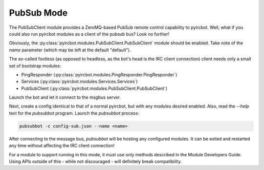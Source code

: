 ***********
PubSub Mode
***********

The PubSubClient module provides a ZeroMQ-based PubSub remote control capability to pyircbot. Well, what if you could
also run pyircbot modules as a client of the pubsub bus? Look no further!

Obviously, the :py:class:`pyircbot.modules.PubSubClient.PubSubClient` module should be enabled. Take note of the `name`
parameter (which may be left at the default "default").

The so-called footless (as opposed to headless, as the bot's head is the IRC client connection) client needs only a
small set of bootstrap modules:

- PingResponder (:py:class:`pyircbot.modules.PingResponder.PingResponder`)
- Services (:py:class:`pyircbot.modules.Services.Services`)
- PubSubClient (:py:class:`pyircbot.modules.PubSubClient.PubSubClient`)

Launch the bot and let it connect to the msgbus server.

Next, create a config identical to that of a normal pyircbot, but with any modules desired enabled. Also, read the
`--help` text for the `pubsubbot` program. Launch the `pubsubbot` process:

.. code-block:: shell

    pubsubbot -c config-sub.json --name <name>

After connecting to the message bus, `pubsubbot` will be hosting any configured modules. It can be exited and restarted
any time without affecting the IRC client connection!

For a module to support running in this mode, it must use only methods described in the Module Developers Guide. Using
APIs outside of this - while not discouraged - will definitely break compatibility.
